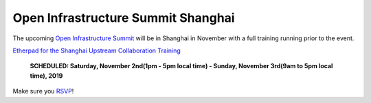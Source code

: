 ===================================
Open Infrastructure Summit Shanghai
===================================

The upcoming `Open Infrastructure Summit
<https://www.openstack.org/summit/shanghai-2019>`_ will be in Shanghai in
November with a full training running prior to the event.

`Etherpad for the Shanghai Upstream Collaboration Training
<https://etherpad.openstack.org/p/upstream-institute-shanghai-2019>`_

 **SCHEDULED: Saturday, November 2nd(1pm - 5pm local time) - Sunday, November
 3rd(9am to 5pm local time), 2019**

Make sure you `RSVP <https://www.openstack.org/summit/shanghai-2019/summit-schedule/events/24344/openstack-upstream-institute-day-1-sponsored-by-lenovo-rsvp-required>`_!
